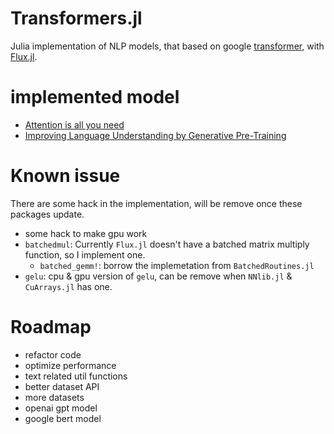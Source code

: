 * Transformers.jl
Julia implementation of NLP models, that based on google [[https://arxiv.org/abs/1706.03762][transformer]], with [[https://github.com/FluxML/Flux.jl][Flux.jl]].

* implemented model
+ [[https://arxiv.org/abs/1706.03762][Attention is all you need]]
+ [[https://s3-us-west-2.amazonaws.com/openai-assets/research-covers/language-unsupervised/language_understanding_paper.pdf][Improving Language Understanding by Generative Pre-Training]]

* Known issue
There are some hack in the implementation, will be remove once these packages update.
+ some hack to make gpu work
+ =batchedmul=: Currently =Flux.jl= doesn't have a batched matrix multiply function, 
  so I implement one.
  + =batched_gemm!=: borrow the implemetation from =BatchedRoutines.jl=
+ =gelu=: cpu & gpu version of =gelu=, can be remove when =NNlib.jl= & =CuArrays.jl= has one.

* Roadmap
+ refactor code
+ optimize performance
+ text related util functions
+ better dataset API
+ more datasets
+ openai gpt model
+ google bert model
